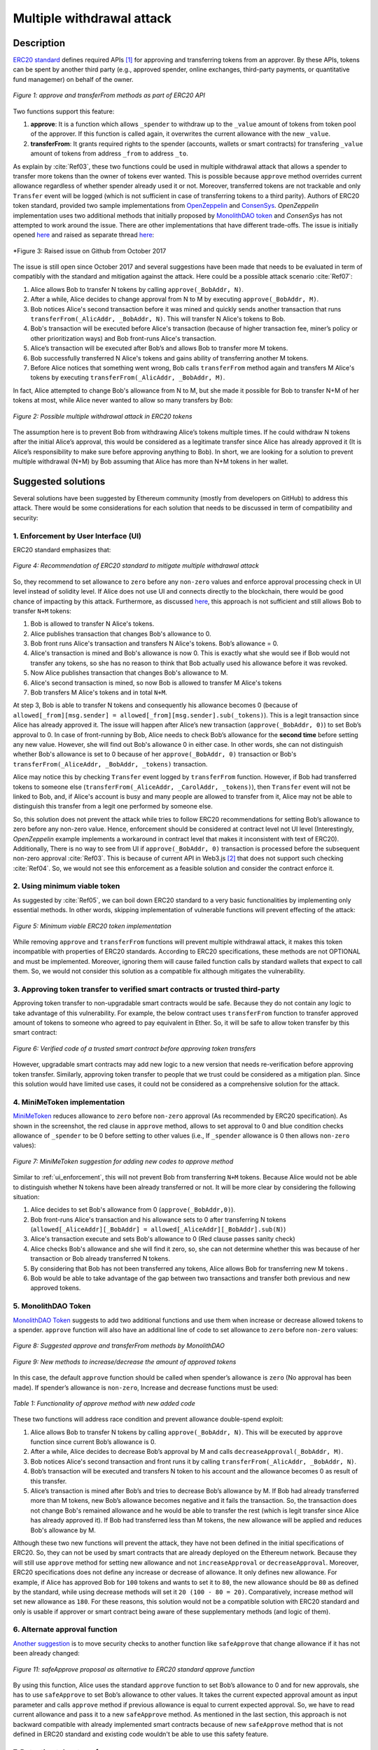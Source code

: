 ﻿.. _multiple_withdrawal:

##########################
Multiple withdrawal attack
##########################

.. index:: ! Multiple withdrawal attack, double-spend exploit;

Description
***********
`ERC20 standard <https://github.com/ethereum/EIPs/blob/master/EIPS/eip-20.md>`_ defines required APIs [#]_ for approving and transferring tokens from an approver. By these APIs, tokens can be spent by another third party (e.g., approved spender, online exchanges, third-party payments, or quantitative fund managemer) on behalf of the owner. 

.. figure:: images/multiple_withdrawal_01.png
    :scale: 90%
    :figclass: align-center
    
    *Figure 1: approve and transferFrom methods as part of ERC20 API*

Two functions support this feature:

#. **approve**: It is a function which allows ``_spender`` to withdraw up to the ``_value`` amount of tokens from token pool of the approver. If this function is called again, it overwrites the current allowance with the new ``_value``.
#. **transferFrom**: It grants required rights to the spender (accounts, wallets or smart contracts) for transfering ``_value`` amount of tokens from address ``_from`` to address ``_to``.

As explain by :cite:`Ref03`, these two functions could be used in multiple withdrawal attack that allows a spender to transfer more tokens than the owner of tokens ever wanted. This is possible because ``approve`` method overrides current allowance regardless of whether spender already used it or not. Moreover, transferred tokens are not trackable and only ``Transfer`` event will be logged (which is not sufficient in case of transferring tokens to a third parity). Authors of ERC20 token standard, provided two sample implementations from `OpenZeppelin <https://github.com/OpenZeppelin/openzeppelin-solidity/blob/master/contracts/token/ERC20/ERC20.sol>`_ and `ConsenSys <https://github.com/ConsenSys/Tokens/blob/fdf687c69d998266a95f15216b1955a4965a0a6d/contracts/eip20/EIP20.sol>`_. *OpenZeppelin* implementation uses two additional methods that initially proposed by `MonolithDAO token <https://github.com/MonolithDAO/token/blob/master/src/Token.sol>`_ and *ConsenSys* has not attempted to work around the issue. There are other implementations that have different trade-offs. The issue is initially opened `here <https://github.com/ethereum/EIPs/issues/20#issuecomment-263524729>`_ and raised as separate thread `here <https://github.com/ethereum/EIPs/issues/738>`_:

.. figure:: images/multiple_withdrawal_25.png
    :scale: 60%
    :figclass: align-center
    
    *Figure 3: Raised issue on Github from October 2017

The issue is still open since October 2017 and several suggestions have been made that needs to be evaluated in term of compatibly with the standard and mitigation against the attack. Here could be a possible attack scenario :cite:`Ref07`:

#. Alice allows Bob to transfer N tokens by calling ``approve(_BobAddr, N)``.
#. After a while, Alice decides to change approval from N to M by executing ``approve(_BobAddr, M)``.
#. Bob notices Alice's second transaction before it was mined and quickly sends another transaction that runs ``transferFrom(_AlicAddr, _BobAddr, N)``. This will transfer N Alice's tokens to Bob.
#. Bob's transaction will be executed before Alice's transaction (because of higher transaction fee, miner’s policy or other prioritization ways) and Bob front-runs Alice's transaction.
#. Alice’s transaction will be executed after Bob’s and allows Bob to transfer more M tokens.
#. Bob successfully transferred N Alice's tokens and gains ability of transferring another M tokens.
#. Before Alice notices that something went wrong, Bob calls ``transferFrom`` method again and transfers M Alice's tokens by executing ``transferFrom(_AlicAddr, _BobAddr, M)``.

In fact, Alice attempted to change Bob's allowance from N to M, but she made it possible for Bob to transfer N+M of her tokens at most, while Alice never wanted to allow so many transfers by Bob:

.. figure:: images/multiple_withdrawal_02.png
    :scale: 50%
    :figclass: align-center
    
    *Figure 2: Possible multiple withdrawal attack in ERC20 tokens*

The assumption here is to prevent Bob from withdrawing Alice’s tokens multiple times. If he could withdraw N tokens after the initial Alice’s approval, this would be considered as a legitimate transfer since Alice has already approved it (It is Alice’s responsibility to make sure before approving anything to Bob). In short, we are looking for a solution to prevent multiple withdrawal (N+M) by Bob assuming that Alice has more than N+M tokens in her wallet.

Suggested solutions
*******************
Several solutions have been suggested by Ethereum community (mostly from developers on GitHub) to address this attack. There would be some considerations for each solution that needs to be discussed in term of compatibility and security:

.. _ui_enforcement:

1. Enforcement by User Interface (UI)
=====================================
ERC20 standard emphasizes that:

.. figure:: images/multiple_withdrawal_03.png
    :scale: 80%
    :figclass: align-center
    
    *Figure 4: Recommendation of ERC20 standard to mitigate multiple withdrawal attack*

So, they recommend to set allowance to ``zero`` before any ``non-zero`` values and enforce approval processing check in UI level instead of solidity level. If Alice does not use UI and connects directly to the blockchain, there would be good chance of impacting by this attack. Furthermore, as discussed `here <https://github.com/OpenZeppelin/openzeppelin-solidity/issues/438#issuecomment-329172399>`_, this approach is not sufficient and still allows Bob to transfer ``N+M`` tokens:

#. Bob is allowed to transfer N Alice's tokens.
#. Alice publishes transaction that changes Bob's allowance to 0.
#. Bob front runs Alice's transaction and transfers N Alice's tokens. Bob’s allowance = 0.
#. Alice's transaction is mined and Bob's allowance is now 0. This is exactly what she would see if Bob would not transfer any tokens, so she has no reason to think that Bob actually used his allowance before it was revoked.
#. Now Alice publishes transaction that changes Bob's allowance to M.
#. Alice's second transaction is mined, so now Bob is allowed to transfer M Alice's tokens
#. Bob transfers M Alice's tokens and in total ``N+M``.

At step 3, Bob is able to transfer N tokens and consequently his allowance becomes 0 (because of ``allowed[_from][msg.sender] = allowed[_from][msg.sender].sub(_tokens)``). This is a legit transaction since Alice has already approved it. The issue will happen after Alice’s new transaction (``approve(_BobAddr, 0)``) to set Bob’s approval to 0. In case of front-running by Bob, Alice needs to check Bob’s allowance for the **second time** before setting any new value. However, she will find out Bob's allowance 0 in either case. In other words, she can not distinguish whether Bob's allowance is set to 0 because of her ``approve(_BobAddr, 0)`` transaction or Bob's ``transferFrom(_AliceAddr, _BobAddr, _tokens)`` transaction.

Alice may notice this by checking ``Transfer`` event logged by ``transferFrom`` function. However, if Bob had transferred tokens to someone else (``transferFrom(_AliceAddr, _CarolAddr, _tokens)``), then ``Transfer`` event will not be linked to Bob, and, if Alice's account is busy and many people are allowed to transfer from it, Alice may not be able to distinguish this transfer from a legit one performed by someone else.

So, this solution does not prevent the attack while tries to follow ERC20 recommendations for setting Bob’s allowance to zero before any non-zero value. Hence, enforcement should be considered at contract level not UI level (Interestingly, *OpenZeppelin* example implements a workaround in contract level that makes it inconsistent with text of ERC20). Additionally, There is no way to see from UI if ``approve(_BobAddr, 0)`` transaction is processed before the subsequent non-zero approval :cite:`Ref03`. This is because of current API in Web3.js [#]_ that does not support such checking :cite:`Ref04`. So, we would not see this enforcement as a feasible solution and consider the contract enforce it.

2. Using minimum viable token
=============================
As suggested by :cite:`Ref05`, we can boil down ERC20 standard to a very basic functionalities by implementing only essential methods. In other words, skipping implementation of vulnerable functions will prevent effecting of the attack:

.. figure:: images/multiple_withdrawal_04.png
    :scale: 85%
    :figclass: align-center
    
    *Figure 5: Minimum viable ERC20 token implementation*

While removing ``approve`` and ``transferFrom`` functions will prevent multiple withdrawal attack, it makes this token incompatible with properties of ERC20 standards. According to ERC20 specifications, these methods are not OPTIONAL and must be implemented. Moreover, ignoring them will cause failed function calls by standard wallets that expect to call them. So, we would not consider this solution as a compatible fix although mitigates the vulnerability.

3. Approving token transfer to verified smart contracts or trusted third-party
==============================================================================
Approving token transfer to non-upgradable smart contracts would be safe. Because they do not contain any logic to take advantage of this vulnerability. For example, the below contract uses ``transferFrom`` function to transfer approved amount of tokens to someone who agreed to pay equivalent in Ether. So, it will be safe to allow token transfer by this smart contract:

.. figure:: images/multiple_withdrawal_05.png
    :scale: 100%
    :figclass: align-center
    
    *Figure 6: Verified code of a trusted smart contract before approving token transfers*

However, upgradable smart contracts may add new logic to a new version that needs re-verification before approving token transfer. Similarly, approving token transfer to people that we trust could be considered as a mitigation plan. Since this solution would have limited use cases, it could not be considered as a comprehensive solution for the attack.

4. MiniMeToken implementation
=============================
`MiniMeToken <https://github.com/Giveth/minime/blob/master/contracts/MiniMeToken.sol#L225>`_ reduces allowance to ``zero`` before ``non-zero`` approval (As recommended by ERC20 specification). As shown in the screenshot, the red clause in ``approve`` method, allows to set approval to 0 and blue condition checks allowance of ``_spender`` to be 0 before setting to other values (i.e., If ``_spender`` allowance is 0 then allows ``non-zero`` values):

.. figure:: images/multiple_withdrawal_06.png
    :scale: 100%
    :figclass: align-center
    
    *Figure 7: MiniMeToken suggestion for adding new codes to approve method*

Similar to :ref:`ui_enforcement`, this will not prevent Bob from transferring ``N+M`` tokens. Because Alice would not be able to distinguish whether N tokens have been already transferred or not. It will be more clear by considering the following situation:

#. Alice decides to set Bob's allowance from 0 (``approve(_BobAddr,0)``).
#. Bob front-runs Alice's transaction and his allowance sets to 0 after transferring N tokens (``allowed[_AliceAddr][_BobAddr] = allowed[_AliceAddr][_BobAddr].sub(N)``)
#. Alice's transaction execute and sets Bob's allowance to 0 (Red clause passes sanity check)
#. Alice checks Bob's allowance and she will find it zero, so, she can not determine whether this was because of her transaction or Bob already transferred N tokens.
#. By considering that Bob has not been transferred any tokens, Alice allows Bob for transferring new M tokens .
#. Bob would be able to take advantage of the gap between two transactions and transfer both previous and new approved tokens.

.. _monolithDAO_Token:

5. MonolithDAO Token
====================
`MonolithDAO Token <https://github.com/MonolithDAO/token/blob/master/src/Token.sol>`_ suggests to add two additional functions and use them when increase or decrease allowed tokens to a spender. ``approve`` function will also have an additional line of code to set allowance to ``zero`` before ``non-zero`` values:

.. figure:: images/multiple_withdrawal_07.png
    :scale: 100%
    :figclass: align-center
    
    *Figure 8: Suggested approve and transferFrom methods by MonolithDAO*

.. figure:: images/multiple_withdrawal_08.png
    :scale: 100%
    :figclass: align-center
    
    *Figure 9: New methods to increase/decrease the amount of approved tokens*

In this case, the default ``approve`` function should be called when spender’s allowance is ``zero`` (No approval has been made). If spender’s allowance is ``non-zero``, Increase and decrease functions must be used:

.. figure:: images/multiple_withdrawal_09.png
    :scale: 100%
    :figclass: align-center
    
    *Table 1: Functionality of approve method with new added code*

These two functions will address race condition and prevent allowance double-spend exploit:

#. Alice allows Bob to transfer N tokens by calling ``approve(_BobAddr, N)``. This will be executed by ``approve`` function since current Bob’s allowance is 0.
#. After a while, Alice decides to decrease Bob’s approval by M and calls ``decreaseApproval(_BobAddr, M)``.
#. Bob notices Alice's second transaction and front runs it by calling ``transferFrom(_AlicAddr, _BobAddr, N)``.
#. Bob’s transaction will be executed and transfers N token to his account and the allowance becomes 0 as result of this transfer.
#. Alice’s transaction is mined after Bob’s and tries to decrease Bob’s allowance by M. If Bob had already transferred more than M tokens, new Bob’s allowance becomes negative and it fails the transaction. So, the transaction does not change Bob's remained allowance and he would be able to transfer the rest (which is legit transfer since Alice has already approved it). If Bob had transferred less than M tokens, the new allowance will be applied and reduces Bob's allowance by M.

Although these two new functions will prevent the attack, they have not been defined in the initial specifications of ERC20. So, they can not be used by smart contracts that are already deployed on the Ethereum network. Because they will still use ``approve`` method for setting new allowance and not ``increaseApproval`` or ``decreaseApproval``. Moreover, ERC20 specifications does not define any increase or decrease of allowance. It only defines new allowance. For example, if Alice has approved Bob for ``100`` tokens and wants to set it to ``80``, the new allowance should be ``80`` as defined by the standard, while using decrease methods will set it ``20 (100 - 80 = 20)``. Comparatively, increase method will set new allowance as ``180``. For these reasons, this solution would not be a compatible solution with ERC20 standard and only is usable if approver or smart contract being aware of these supplementary methods (and logic of them).

.. _alternate_approval_function:

6. Alternate approval function
==============================
`Another suggestion <https://github.com/kindads/erc20-token/blob/40d796627a2edd6387bdeb9df71a8209367a7ee9/contracts/zeppelin-solidity/contracts/token/StandardToken.sol>`_ is to move security checks to another function like ``safeApprove`` that change allowance if it has not been already changed:

.. figure:: images/multiple_withdrawal_10.png
    :scale: 100%
    :figclass: align-center
    
    *Figure 11: safeApprove proposal as alternative to ERC20 standard approve function*

By using this function, Alice uses the standard ``approve`` function to set Bob’s allowance to 0 and for new approvals, she has to use ``safeApprove`` to set Bob’s allowance to other values. It takes the current expected approval amount as input parameter and calls ``approve`` method if previous allowance is equal to current expected approval. So, we have to read current allowance and pass it to a new ``safeApprove`` method. As mentioned in the last section, this approach is not backward compatible with already implemented smart contracts because of new ``safeApprove`` method that is not defined in ERC20 standard and existing code wouldn't be able to use this safety feature.

7. Detecting token transfers
============================
In `this approach <https://gist.github.com/flygoing/2956f0d3b5e662a44b83b8e4bec6cca6>`_ a boolean variable is used to detect whether any tokens have been transferred or not. ``transferFrom`` method sets a flag to ``true`` if tokens are transferred. ``approve`` method checks the flag to be ``false`` before allowing new approvals (i.e., it checks if tokens have been used/transferred since the owner last allowance set). Moreover, it uses a new data structure (line 6) for keeping track of used/transferred tokens:

.. figure:: images/multiple_withdrawal_26.png
    :scale: 90%
    :figclass: align-center
    
    *Figure 12: Using a boolean variable to keeping track of transfered tokens*
   
This approach could prevent race condition as described below:

#. Alice runs ``approve(_BobAddr, N)`` to allow Bob for transferring N tokens.
#. Since Bob's initial allowance is 0 and ``used`` flag is ``false``, then sanity check passes and Bob's allowance is set to N.
#. Alice decides to set Bob's allowance to 0 by executing ``approve(_Bob, 0)``.
#. Bob front-runs Alice's transaction and transfers N tokens. His ``used`` flage turns to ``true`` (line 31).
#. Alice's transaction is mined and passes sanity check in line 15 (because ``_value == 0``).
#. Bob's allowance is set to 0 (line 16) while ``used`` flag is still ``true``.
#. Alice changes Bob's allowance to M by executing ``approve(_BobAddr, M)``
#. Since Bob already transferred number of tokens, ``used`` flag is ``true`` and it fails the transaction.
#. Bob's allowance remains as N and he could transfer only N tokens.

Although this approach mitigates the attack, it prevents any further legitimate approvals as well. Considering a scenario that Alice rightfully wants to increase Bob's allowance from N to M (two non-zero values). If Bob already had transferred number of tokens (even 1 token), Alice would not be able to increase his approval (or set any new approval values). Because ``used`` flag is turned to ``true`` in line 31 and does not allow changing allowance to any non-zero values in line 15. Even setting the allowance to 0, does not flip ``used`` flag and keeps Bob's allowance locked down. In fact, the code needs a line like ``allowed[_from][msg.sender].used = false;`` between lines 16 and 17. But it will cause another problem. After setting allowance to 0, ``used`` flag becomes ``false`` and allows non-zero values event if tokens have been already transferred. In other words, it resembles the initial values of allowance similar when nothing is transferred. Therefore, it will disable attack mitigation functionality of the code. In short, this approach can not satisfy both legit and non-legit scenarios and violets ERC20 standard that says:

.. figure:: images/multiple_withdrawal_28.png
    :scale: 85%
    :figclass: align-center
    
    *Figure 13: ERC20 approve method constraint*

Nevertheless, it is a step forward by introducing the need for a new variable to track transferred tokens.

8. Keeping track of remaining tokens
====================================
Another `approach <https://github.com/ethereum/EIPs/issues/738#issuecomment-373935913>`_ is inspired by the previous solution and keeping track of remaining tokens instead of detecting token transfers. It uses modifed version of data structure that used in the previous solution for storing ``residual`` tokens:

.. figure:: images/multiple_withdrawal_29.png
    :scale: 100%
    :figclass: align-center
    
    *Figure 14: Keeping track of remaining tokens*

At first, it seems that this solution is a sustainable way to mitigate the attack by setting apprval to zero before non-zero values. However, the highlighted code resemble the situation that we explained in :ref:`ui_enforcement`:

#. Bob's allowance is initially zero (``allowances[_AliceAddr][_BobAddr].initial=0``, ``allowances[msg.sender][spender].residual=0``).
#. Alice allows Bob to transfer N tokens (``allowances[_AliceAddr][_BobAddr].initial=N``, ``allowances[_AliceAddr][_BobAddr].residual=N``).
#. Alice decides to change Bob's allowance to M and has to set it to zero before any non-zero values.
#. Bob noticed Alice's transaction for setting his allowance to zero and  transferred N tokens in advance. ``transferFrom`` sets his allowance (residual) to zero consequently (``allowances[_AliceAddr][_BobAddr].residual=0``).
#. Alice's transaction is mined and sets ``allowances[_AliceAddr][_BobAddr].initial=0`` and ``allowances[msg.sender][spender].residual=0`` (Similar to step 1).
#. This is like that no token has been transferred. So, Alice would not be able to distinguish whether any token have been transferred or not.
#. Alice approves Bob for spending new M tokens.
#. Bob is able to transfer new M tokes in addition to initial N tokens.

Someone may think of using ``Transfer`` event to detect transferred tokens or checking approver's balance to see any transferred tokens. As explained in :ref:`ui_enforcement`, using ``Transfer`` event is not sufficient in case of transferring tokens to a third party. Checking approver's balance also would not be an accurate way if the contract is busy and there are lot of transfers. So, it would be difficult for the approver to detect legit from non-legit transferred tokens.

9. Changing ERC20 API
=====================
:cite:`Ref03` suggested to change ERC20 ``approve`` method to compare current allowance of spender and sets it to new value if it has not already been transferred. This allows atomic compare and set of spender’s allowance to make the attack impossible. So, it will need new overloaded approve method with three parameters:

.. figure:: images/multiple_withdrawal_12.png
    :scale: 100%
    :figclass: align-center
    
    *Figure 14: Suggested ERC20 API Change for approve method*
    
In order to use this new method, smart contracts have to update their codes to provide three parameters instead of current two, otherwise any ``approve`` call will throw an exception. Moreover, one more call is required to read current allowance value and pass it to the new ``approve`` method. New events need to be added to ERC20 specification to log an approval events with four arguments. For backward compatibility reasons, both three-arguments and new four-arguments events have to be logged. All of these changes makes this token contract incompatible with deployed smart contracts and software wallets. Hence, it could not be considered as viable solution.

10. New token standards
======================
After recognition of this security vulnerability, new standards like `ERC233 <https://github.com/Dexaran/ERC223-token-standard>`_ and `ERC721 <https://github.com/ethereum/EIPs/blob/master/EIPS/eip-721.md>`_ were introduced to address the issue in addition to improving functionality of ERC20 standard. They changed approval model and fixed some drawbacks which need to be addressed in ERC20 as well (i.e., handle incoming transactions through a receiver contract, lost of funds in case of calling transfer instead of transferFrom, etc). Nevertheless, migration from ERC20 to ERC223/ERC721 would not be convenient and all deployed tokens needs to be redeployed. This also means update of any trading platform listing ERC20 tokens. The goal here is to find a backward compatible solution instead of changing current ERC20 standard or migrating tokens to new standards. Despite expand features and improved security properties of new standards, we would not consider them as target solutions.

.. figure:: images/multiple_withdrawal_11.png
    :scale: 100%
    :figclass: align-center
    
    *Figure 15: ERC271 token interface*
    
Comparing solutions
****************************
Analyzing suggested fixes indicate the following constraints to satisfy:

#. **Backwards compatibility with contracts deployed before:** requires secure implementation of ``approve`` and ``transferFrom`` methods without adding a new functions (like ``safeApprove`` - :ref:`alternate_approval_function`). Additionally, functionality of ``approve`` methode must be kept as defined by the ERC20 standard. ``approve`` method sets new allowance for spender, not adjusting it by increasing or decreasing its current value (as implemented in ``increaseApproval`` or ``decreaseApproval`` - :ref:`monolithDAO_Token`).
#. **Preventing race condition in any situation:** requires attack prevention in any cases. Using ``Transfer`` event or comparing remaining allowance would be sufficient. Moreover, using the default ``approve`` and ``transferFrom`` methods has to mitigate the attack and not using other complemetary methods.

.. figure:: images/multiple_withdrawal_27.png
    :scale: 90%
    :figclass: align-center
    
    *Table 2: Comparing suggested solutions*

Proposal 1
**********
As comparison shows, a new solution is required to address this security vulnerability while adhering specification of ERC20 standard. The standard encourages approvers to change spender allowance from N to 0 and then from 0 to M (instead of changing it directly from N to M). Since there are gaps between transactions, it would be always a possibility of front-running (race condition). As discussed in MiniMeToken implementation, changing allowance to non-zero values after setting to zero, will require tracking of transferred tokens by the spender. If we can not track transferred tokens, we would not be able to identify if any token has been transferred between execution of transactions. Although It would be possible to track transferred token through ``Transfer`` events (logged by ``transferFrom``), it would not be easily traceable in case of transferring to a third-party (Alice -> Bob, Bob -> Carole => Alice -> Carole). The only solution that removes this gap is to use compare and set (CAS) pattern :cite:`Ref06`. It is one of the most widely used lock-free synchronization strategy that allows comparing and setting values in an atomic way. It allows to compare values in one transaction and set new values before transferring control. To use this pattern and track transferred tokens, we would need to add a new mapping variable to our ERC20 token. This change will still keep the token code compatible with other smart contracts due to internal usage of the variable:

.. figure:: images/multiple_withdrawal_13.png
    :scale: 100%
    :figclass: align-center
    
    *Figure 17: New added mapping variable to track transferred tokens*

Consequently, ``transferFrom`` method will have an new line of code for tracking transferred tokens by adding transferred tokens to ``transferred`` variable:

.. figure:: images/multiple_withdrawal_14.png
    :scale: 100%
    :figclass: align-center
    
    *Figure 18: Modified version of transferFrom based on added mapping variable*

Similarly, a block of code will be added to approve function to compare new allowance with transferred tokens. It has to cover all three possible scenarios (i.e., setting to 0, increasing and decreasing allowance):

.. figure:: images/multiple_withdrawal_15.png
    :scale: 100%
    :figclass: align-center
    
    *Figure 19: Added code block to approve function to compare and set new allowance value*

Added code to ``Approve`` function will compare new allowance (``_tokens``) with current allowance of the spender (``allowed[msg.sender][_spender]``) and with already transferred token (``transferred[msg.sender][_spender]``). Then it decides to increase or decrease current allowance. If new allowance is less than initial allowance (sum of allowance and transferred), it denotes decreasing allowance, otherwise increasing allowance was intended. For example, we consider two below scenarios:

1.	Alice approves Bob for spending 100 tokens and then decides to decrease it to 10 tokens.
1.1.	Alice approves Bob for transferring 100 tokens.
1.2.	After a while, Alice decides to reduce Bob’s allowance from 100 to 10 tokens.
1.3.	Bob noticed Alice’s new transaction and transfers 100 tokens by front-running.
1.4.	Bob’s allowance is 0 and transferred is 100 (set by transferFrom function).
1.5.	Alice’s transaction is mined and checks initial allowance (100) with new allowance (10).
1.6.	As it is reducing, transferred tokens (100) will be compared with new allowance (10).
1.7.	Since Bob already transferred more tokens, his allowance will set to 0.
1.8.	Bob is not able to move more than initial approved tokens.

2.	Alice approves Bob for spending 100 tokens and then decides to increase to 120 tokens.
2.1.	Alice approves Bob for transferring 100 tokens.
2.2.	After a while, Alice decides to increase Bob’s allowance from 100 to 120 tokens.
2.3.	Bob noticed Alice’s new transaction and transfers 100 tokens by front-running.
2.4.	Bob’s allowance is 0 and transferred is 100.
2.5.	Alice’s transaction is mined and checks initial allowance (100) with new allowance (120).
2.6.	As it is increasing, new allowance (120) will be subtracted from transferred tokens (100).
2.7.	20 tokens will be added to Bob’s allowance.
2.8.	Bob would be able to transfer more 20 tokens (120 in total as Alice wanted).

We can consider the below flowchart demonstrating how does Approve function works. By using this flowchart, all possible outputs could be generated based on tweaked inputs:

.. figure:: images/multiple_withdrawal_16.png
    :scale: 90%
    :figclass: align-center
    
    *Figure 20: Flowchart of added code to Approve function*

In order to evaluate functionality of the new ``approve/transferFrom`` functions, we have implemented a standard ERC20 token along side our proposed ERC20 token:

https://rinkeby.etherscan.io/address/0x8825bac68a3f6939c296a40fc8078d18c2f66ac7

.. figure:: images/multiple_withdrawal_17.png
    :scale: 90%
    :figclass: align-center
    
    *Figure 21: Standard ERC20 implementation on Rinkby test network*

https://rinkeby.etherscan.io/address/0xf2b34125223ee54dff48f71567d4b2a4a0c9858b

.. figure:: images/multiple_withdrawal_18.png
    :scale: 75%
    :figclass: align-center
    
    *Figure 22: Proposed ERC20 implementation on Rinkby test network*
    
We have named these tokens as TKNv1 and TKNv2 representing standard and proposed ERC20 tokens. Code of each token has been added to the corresponding smart contract and verified by Etherscan. In order to make sure that this new implementation solves multiple withdrawal attack, several scenarios needs to be tested against it. We tested TKNv2 token with different inputs in two situations:

* Without considering race condition.
* By considering race condition (Highlighted in Yellow in the following tables)

It would be possible to get different results by tweaking three input parameters:

#. Number of already transferred tokens (T)
#. Current amount of allowed tokens to transfer (N)
#. New allowance for transferring tokens (M)

By changing these parameters, we would be able to evaluate all possible results based on different inputs. These results have been summarized in Tables 3, 4, 5. For example, Table2 shows result of all possible input values if approver wants to reduce previously allowed transfers. Table 3 evaluates the same result for increasing and even passing the same allowance as before. the last table checks input values in boundaries (New allowance = 0 OR New allowance = Current allowance + Transferred tokens).

.. figure:: images/multiple_withdrawal_19.png
    :scale: 100%
    :figclass: align-center
    
    *Table 3: Test results in case on new allowance (M) < current allowance (N)*

.. figure:: images/multiple_withdrawal_20.png
    :scale: 100%
    :figclass: align-center
    
    *Table 4: Test results in case on new allowance (M) > current allowance (N) OR new allowance (M) = current allowance (N)*

.. figure:: images/multiple_withdrawal_21.png
    :scale: 100%
    :figclass: align-center
    
    *Table 5: Test results in case on new allowance (M) = 0 OR new allowance (M) = Transferred tokens (T) + current allowance (N)*

In Table 2, the goal is to prevent spender from transferring more tokens than already transferred. Because approver is reducing allowance, so the result (Total transferable = S) MUST be always in range of M≤ S≤T+N. As we can see this equation is true for all results of Table1 which is showing this attack is not possible in case of reducing allowance. In Table 4 and Table 5, total transferable tokens MUST be always less than new allowance (S≤M) no matter how many tokens have been already transferred. Result of tests for different input values shows that *TKNv2* can address multiple withdrawal attack by making front-running gain ineffective. Moreover, we compared these two tokens in term of Gas consumption. TokenV2.approve uses almost the same Gas as ``TokenV1.approve``, however, gas consumption of ``TokenV2.transferFrom`` is around 50% more than ``TokenV1.transferFrom``. This difference is because of maintaining a new mapping variable for tracking transferred tokens:

.. figure:: images/multiple_withdrawal_22.png
    :scale: 100%
    :figclass: align-center
    
    *Table 6: comparison of Gas consumption between TKNv1 and TKNv2*

Additionally, Transferring and receiving tokens trigger expected events (Visible under Etherscan): 

.. figure:: images/multiple_withdrawal_23.png
    :scale: 100%
    :figclass: align-center
    
    *Figure 23: Logged event by TKNv2 after calling Approve or transferFrom*

In term of compatibly, working with current wallets (Like MetaMask) shows no transfer issue:

.. figure:: images/multiple_withdrawal_24.png
    :scale: 70%
    :figclass: align-center
    
    *Figure 24: Compatibility of the token with current wallets*

Proposal 2
**********
Proposal 1 mitigates the attack in all situations, however it adjusts allowance based on transferred tokens. For example, if Alice allowed Bob for transferring 100 tokens and she deccides to increase it to 120 tokens, the allowance will not directly set to 120 and the code adjusts it as below:

#. If Bob already transferred 100 tokens, the new allowance will be 20 (100+20 = 120).
#. If Bob already transferred 70 tokens, the new allowance will be 50 (70+50 = 120).
#. If Bob has not already transferred any tokens, the new allowance will be 120 (0+120=120).

Although the final result will be the same and does not allow Bob to transfer more than intended tokens, But ERC20 standard approve mehtod emphasizes that:

.. figure:: images/multiple_withdrawal_28.png
    :scale: 85%
    :figclass: align-center
    
    *Figure 25: ERC20 approve method constraint*

Hence, adjusting allowance will violate this constraint of ERC20 standard. Since this was our last solution for improving ``approve`` method, we would assume API change as final suggestion for makeing ``approve`` method safer. It seems that there is no implementation to satisfy the standard constraints and mitigating against the attack under one solution. Hence, security of ``transferFrom`` method could be improved as an alternative solution. ERC20 standard emphasizes that:

.. figure:: images/multiple_withdrawal_30.png
    :scale: 85%
    :figclass: align-center
    
    *Figure 25: ERC20 transferFrom method constraint*

So, the goal is to prevent spender from transferring more tokens than allowed by the approve. Based on this impression, we should not consider allowance as the main factor. Transferred tokens should be considered as the main variable in calculations. For example:

#. Alice allowed Bob for transferring 100 tokens and decides to set it to 70 after a while.
#. Bob front runs Alice's transaction and transfers 100 tokes (Legit transfer)
#. Alice's transaction is mined and sets Bob allowance to 80.
#. Bob got new allowance and runs ``transferFrom(_BobAddr,80)``. Since he already transfered more than 80, his trasanction will fail and prevent multiple withdrawal.
#. Bob'a allowance stays as 80, however, he can not use it.

So, here allowance can be considered as **possible allowance** or **potential allowance**. It indicates that Bob is elligible to transfer up to allowance limit if he has not already transferred anytokens. So, by this assumption, we can secure ``transferFrom`` method instead of ``approve`` method:

.. figure:: images/multiple_withdrawal_31.png
    :scale: 100%
    :figclass: align-center
    
    *Figure 26: Securing transferFrom method instead of approve method*
    
https://rinkeby.etherscan.io/address/0x55b9871e66976cb4263c13a9c9e250e31a880b8f

.. figure:: images/multiple_withdrawal_32.png
    :scale: 80%
    :figclass: align-center
    
    *Figure 27: Proposed ERC20 implementation on Rinkby test network*


Conclusion
**********
Based on ERC20 specifications, token owners should be aware of their approval consequences. If they approve someone to transfer N tokens, spender can transfer exactly N tokens, even if they change allowance to zero afterward. This is considered a legitimate transaction and responsibility of approver before allowing the spender to transfer tokens. An attack can happen when changing allowance from N to M, that allows spender to transfer N+M tokens and effect multiple withdrawal attack. This attack is possible in case of front-running by approved side. As we evaluated possible solutions, all approaches violate ERC20 specifications or have not addressed the attack completely. Proposal 1 uses CAS pattern for checking and setting new allowance atomically. In proposal 2, transfer function is secured instead of approve method. We implemented an ERC20 token for each proposal that solve this security issue while keeping backward compatibly with already deployed smart contracts or wallets. Although these implementations consumes more Gas than standard ERC20 implementation, they are secure and could be considered for future ERC20 token deployment.

|
|
|

.. rubric:: Footnotes
.. [#] Advanced Programming Interface (API) defines components of an application in terms of inputs, outputs and operations. It provides a standard interface for other applications to interact with our application.
.. [#] `JavaScript UI library <https://github.com/ethereum/wiki/wiki/JavaScript-API>`_ for interacting with Ethereum blockchain.

|
|
|

----

.. rubric:: References
.. bibliography:: references.bib
    :style: plain

|
|
|

----

:Date:    Dec 25, 2018
:Updated: |today|
:Authors: :ref:`about`

